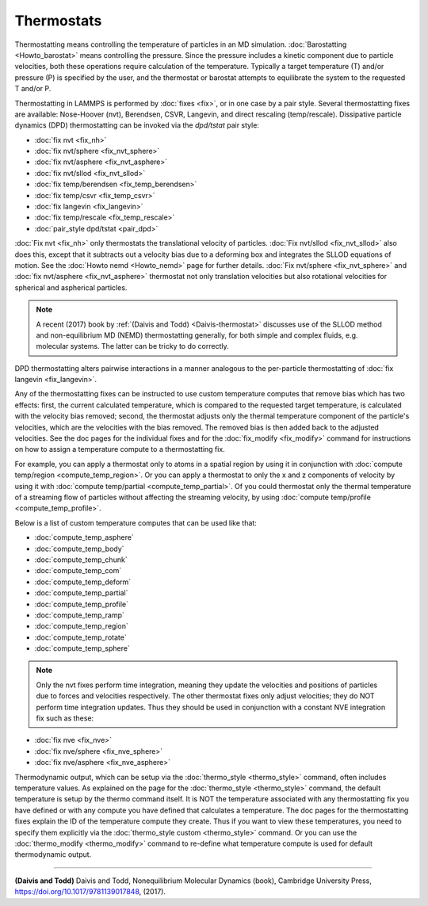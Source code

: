 Thermostats
===========

Thermostatting means controlling the temperature of particles in an MD
simulation.  :doc:`Barostatting <Howto_barostat>` means controlling
the pressure.  Since the pressure includes a kinetic component due to
particle velocities, both these operations require calculation of the
temperature.  Typically a target temperature (T) and/or pressure (P)
is specified by the user, and the thermostat or barostat attempts to
equilibrate the system to the requested T and/or P.

Thermostatting in LAMMPS is performed by :doc:`fixes <fix>`, or in one
case by a pair style.  Several thermostatting fixes are available:
Nose-Hoover (nvt), Berendsen, CSVR, Langevin, and direct rescaling
(temp/rescale).  Dissipative particle dynamics (DPD) thermostatting
can be invoked via the *dpd/tstat* pair style:

* :doc:`fix nvt <fix_nh>`
* :doc:`fix nvt/sphere <fix_nvt_sphere>`
* :doc:`fix nvt/asphere <fix_nvt_asphere>`
* :doc:`fix nvt/sllod <fix_nvt_sllod>`
* :doc:`fix temp/berendsen <fix_temp_berendsen>`
* :doc:`fix temp/csvr <fix_temp_csvr>`
* :doc:`fix langevin <fix_langevin>`
* :doc:`fix temp/rescale <fix_temp_rescale>`
* :doc:`pair_style dpd/tstat <pair_dpd>`

:doc:`Fix nvt <fix_nh>` only thermostats the translational velocity of
particles.  :doc:`Fix nvt/sllod <fix_nvt_sllod>` also does this,
except that it subtracts out a velocity bias due to a deforming box
and integrates the SLLOD equations of motion.  See the :doc:`Howto
nemd <Howto_nemd>` page for further details.  :doc:`Fix nvt/sphere
<fix_nvt_sphere>` and :doc:`fix nvt/asphere <fix_nvt_asphere>`
thermostat not only translation velocities but also rotational
velocities for spherical and aspherical particles.

.. note::

   A recent (2017) book by :ref:`(Daivis and Todd) <Daivis-thermostat>`
   discusses use of the SLLOD method and non-equilibrium MD (NEMD)
   thermostatting generally, for both simple and complex fluids,
   e.g. molecular systems.  The latter can be tricky to do correctly.

DPD thermostatting alters pairwise interactions in a manner analogous
to the per-particle thermostatting of :doc:`fix langevin
<fix_langevin>`.

Any of the thermostatting fixes can be instructed to use custom
temperature computes that remove bias which has two effects: first,
the current calculated temperature, which is compared to the requested
target temperature, is calculated with the velocity bias removed;
second, the thermostat adjusts only the thermal temperature component
of the particle's velocities, which are the velocities with the bias
removed.  The removed bias is then added back to the adjusted
velocities.  See the doc pages for the individual fixes and for the
:doc:`fix_modify <fix_modify>` command for instructions on how to
assign a temperature compute to a thermostatting fix.

For example, you can apply a thermostat only to atoms in a spatial
region by using it in conjunction with :doc:`compute temp/region
<compute_temp_region>`.  Or you can apply a thermostat to only the x
and z components of velocity by using it with :doc:`compute
temp/partial <compute_temp_partial>`.  Of you could thermostat only
the thermal temperature of a streaming flow of particles without
affecting the streaming velocity, by using :doc:`compute temp/profile
<compute_temp_profile>`.

Below is a list of custom temperature computes that can be used like
that:

* :doc:`compute_temp_asphere`
* :doc:`compute_temp_body`
* :doc:`compute_temp_chunk`
* :doc:`compute_temp_com`
* :doc:`compute_temp_deform`
* :doc:`compute_temp_partial`
* :doc:`compute_temp_profile`
* :doc:`compute_temp_ramp`
* :doc:`compute_temp_region`
* :doc:`compute_temp_rotate`
* :doc:`compute_temp_sphere`

.. note::

   Only the nvt fixes perform time integration, meaning they update
   the velocities and positions of particles due to forces and velocities
   respectively.  The other thermostat fixes only adjust velocities; they
   do NOT perform time integration updates.  Thus they should be used in
   conjunction with a constant NVE integration fix such as these:

* :doc:`fix nve <fix_nve>`
* :doc:`fix nve/sphere <fix_nve_sphere>`
* :doc:`fix nve/asphere <fix_nve_asphere>`

Thermodynamic output, which can be setup via the :doc:`thermo_style
<thermo_style>` command, often includes temperature values.  As
explained on the page for the :doc:`thermo_style <thermo_style>`
command, the default temperature is setup by the thermo command
itself.  It is NOT the temperature associated with any thermostatting
fix you have defined or with any compute you have defined that
calculates a temperature.  The doc pages for the thermostatting fixes
explain the ID of the temperature compute they create.  Thus if you
want to view these temperatures, you need to specify them explicitly
via the :doc:`thermo_style custom <thermo_style>` command.  Or you can
use the :doc:`thermo_modify <thermo_modify>` command to re-define what
temperature compute is used for default thermodynamic output.

----------

.. _Daivis-thermostat:

**(Daivis and Todd)** Daivis and Todd, Nonequilibrium Molecular Dynamics (book),
Cambridge University Press, https://doi.org/10.1017/9781139017848, (2017).

